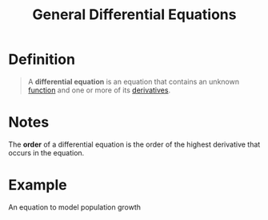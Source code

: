 :PROPERTIES:
:ID:       7434ea42-2761-4665-979d-e8314e74fc3a
:END:
#+title: General Differential Equations
#+filetags: calculus differential_equations

* Definition
#+begin_quote
A *differential equation* is an equation that contains an unknown [[id:87d42439-b03b-48be-84ab-2215b4733dd7][function]] and one or more of its [[id:a350707f-ba1b-4912-ad8d-60e80e1c5d47][derivatives]].
#+end_quote

* Notes
The *order* of a differential equation is the order of the highest derivative that occurs in the equation.

* Example
An equation to model population growth
\begin{equation*}
\frac{dP}{dt} = k P \left(1 - \frac{P}{M}\right)
\end{equation*}
